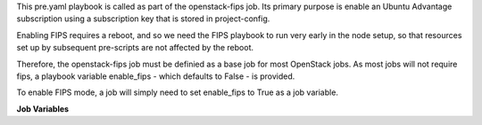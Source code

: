 This pre.yaml playbook is called as part of the openstack-fips job.
Its primary purpose is enable an Ubuntu Advantage subscription using
a subscription key that is stored in project-config.

Enabling FIPS requires a reboot, and so we need the FIPS playbook to
run very early in the node setup, so that resources set up by
subsequent pre-scripts are not affected by the reboot.

Therefore, the openstack-fips job must be definied as a base job for
most OpenStack jobs.  As most jobs will not require fips, a playbook
variable enable_fips - which defaults to False - is provided.

To enable FIPS mode, a job will simply need to set enable_fips to
True as a job variable.

**Job Variables**

.. zuul:jobvar:: enable_fips
   :default: False

   Whether to run the playbook and enable fips.  Defaults to False.

